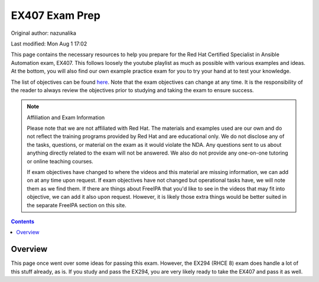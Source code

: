 .. SPDX-FileCopyrightText: 2019-2022 Louis Abel, Tommy Nguyen
..
.. SPDX-License-Identifier: MIT

EX407 Exam Prep
^^^^^^^^^^^^^^^

Original author: nazunalika

Last modified: Mon Aug 1 17:02

.. meta::
       :description: Materials to prepare for the Red Hat Certified Specialist in Ansible Automation exam.

This page contains the necessary resources to help you prepare for the Red Hat Certified Specialist in Ansible Automation exam, EX407. This follows loosely the youtube playlist as much as possible with various examples and ideas. At the bottom, you will also find our own example practice exam for you to try your hand at to test your knowledge.

The list of objectives can be found `here <https://www.redhat.com/en/services/training/ex407-red-hat-certified-specialist-in-ansible-automation-exam>`__. Note that the exam objectives can change at any time. It is the responsibility of the reader to always review the objectives prior to studying and taking the exam to ensure success.

.. note::

   Affiliation and Exam Information

   Please note that we are not affiliated with Red Hat. The materials and examples used are our own and do not reflect the training programs provided by Red Hat and are educational only. We do not disclose any of the tasks, questions, or material on the exam as it would violate the NDA. Any questions sent to us about anything directly related to the exam will not be answered. We also do not provide any one-on-one tutoring or online teaching courses.

   If exam objectives have changed to where the videos and this material are missing information, we can add on at any time upon request. If exam objectives have not changed but operational tasks have, we will note them as we find them. If there are things about FreeIPA that you'd like to see in the videos that may fit into objective, we can add it also upon request. However, it is likely those extra things would be better suited in the separate FreeIPA section on this site.

.. contents::

Overview
--------

This page once went over some ideas for passing this exam. However, the EX294 (RHCE 8) exam does handle a lot of this stuff already, as is. If you study and pass the EX294, you are very likely ready to take the EX407 and pass it as well.

